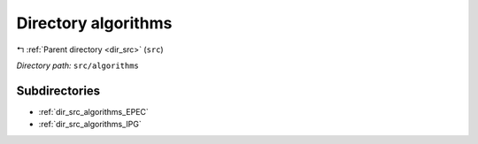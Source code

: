 .. _dir_src_algorithms:


Directory algorithms
====================


|exhale_lsh| :ref:`Parent directory <dir_src>` (``src``)

.. |exhale_lsh| unicode:: U+021B0 .. UPWARDS ARROW WITH TIP LEFTWARDS

*Directory path:* ``src/algorithms``

Subdirectories
--------------

- :ref:`dir_src_algorithms_EPEC`
- :ref:`dir_src_algorithms_IPG`



